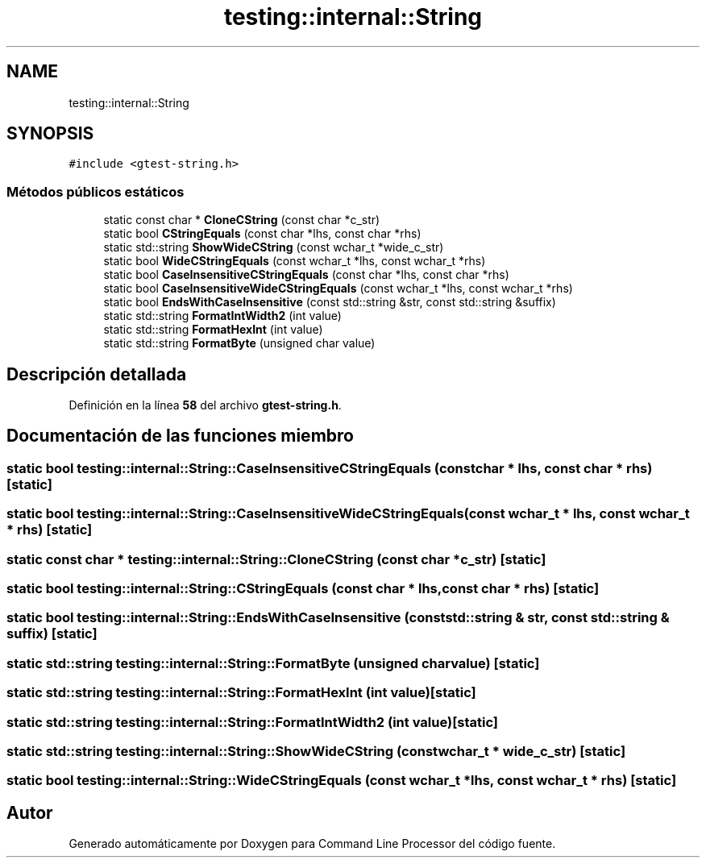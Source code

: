.TH "testing::internal::String" 3 "Viernes, 5 de Noviembre de 2021" "Version 0.2.3" "Command Line Processor" \" -*- nroff -*-
.ad l
.nh
.SH NAME
testing::internal::String
.SH SYNOPSIS
.br
.PP
.PP
\fC#include <gtest\-string\&.h>\fP
.SS "Métodos públicos estáticos"

.in +1c
.ti -1c
.RI "static const char * \fBCloneCString\fP (const char *c_str)"
.br
.ti -1c
.RI "static bool \fBCStringEquals\fP (const char *lhs, const char *rhs)"
.br
.ti -1c
.RI "static std::string \fBShowWideCString\fP (const wchar_t *wide_c_str)"
.br
.ti -1c
.RI "static bool \fBWideCStringEquals\fP (const wchar_t *lhs, const wchar_t *rhs)"
.br
.ti -1c
.RI "static bool \fBCaseInsensitiveCStringEquals\fP (const char *lhs, const char *rhs)"
.br
.ti -1c
.RI "static bool \fBCaseInsensitiveWideCStringEquals\fP (const wchar_t *lhs, const wchar_t *rhs)"
.br
.ti -1c
.RI "static bool \fBEndsWithCaseInsensitive\fP (const std::string &str, const std::string &suffix)"
.br
.ti -1c
.RI "static std::string \fBFormatIntWidth2\fP (int value)"
.br
.ti -1c
.RI "static std::string \fBFormatHexInt\fP (int value)"
.br
.ti -1c
.RI "static std::string \fBFormatByte\fP (unsigned char value)"
.br
.in -1c
.SH "Descripción detallada"
.PP 
Definición en la línea \fB58\fP del archivo \fBgtest\-string\&.h\fP\&.
.SH "Documentación de las funciones miembro"
.PP 
.SS "static bool testing::internal::String::CaseInsensitiveCStringEquals (const char * lhs, const char * rhs)\fC [static]\fP"

.SS "static bool testing::internal::String::CaseInsensitiveWideCStringEquals (const wchar_t * lhs, const wchar_t * rhs)\fC [static]\fP"

.SS "static const char * testing::internal::String::CloneCString (const char * c_str)\fC [static]\fP"

.SS "static bool testing::internal::String::CStringEquals (const char * lhs, const char * rhs)\fC [static]\fP"

.SS "static bool testing::internal::String::EndsWithCaseInsensitive (const std::string & str, const std::string & suffix)\fC [static]\fP"

.SS "static std::string testing::internal::String::FormatByte (unsigned char value)\fC [static]\fP"

.SS "static std::string testing::internal::String::FormatHexInt (int value)\fC [static]\fP"

.SS "static std::string testing::internal::String::FormatIntWidth2 (int value)\fC [static]\fP"

.SS "static std::string testing::internal::String::ShowWideCString (const wchar_t * wide_c_str)\fC [static]\fP"

.SS "static bool testing::internal::String::WideCStringEquals (const wchar_t * lhs, const wchar_t * rhs)\fC [static]\fP"


.SH "Autor"
.PP 
Generado automáticamente por Doxygen para Command Line Processor del código fuente\&.
